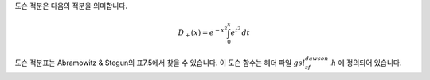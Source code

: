 .. index:: Dawson function

도슨 적분은 다음의 적분을 의미합니다.

.. math::

    D_+(x) = e^{-x^2} \int_0^x e^{t^2} \, dt

도슨 적분표는 Abramowitz & Stegun의 표7.5에서 찾을 수 있습니다. 
이 도슨 함수는 헤더 파일 :math:`gsl_sf_dawson.h` 에 정의되어 있습니다.

.. function:: double gsl_sf_dawson (double x)
              int gsl_sf_dawson_e (double x, gsl_sf_result * result)

    이 함수들은 주어진 값 :math:`x` 대해, 도슨 적분 값을 계산합니다.